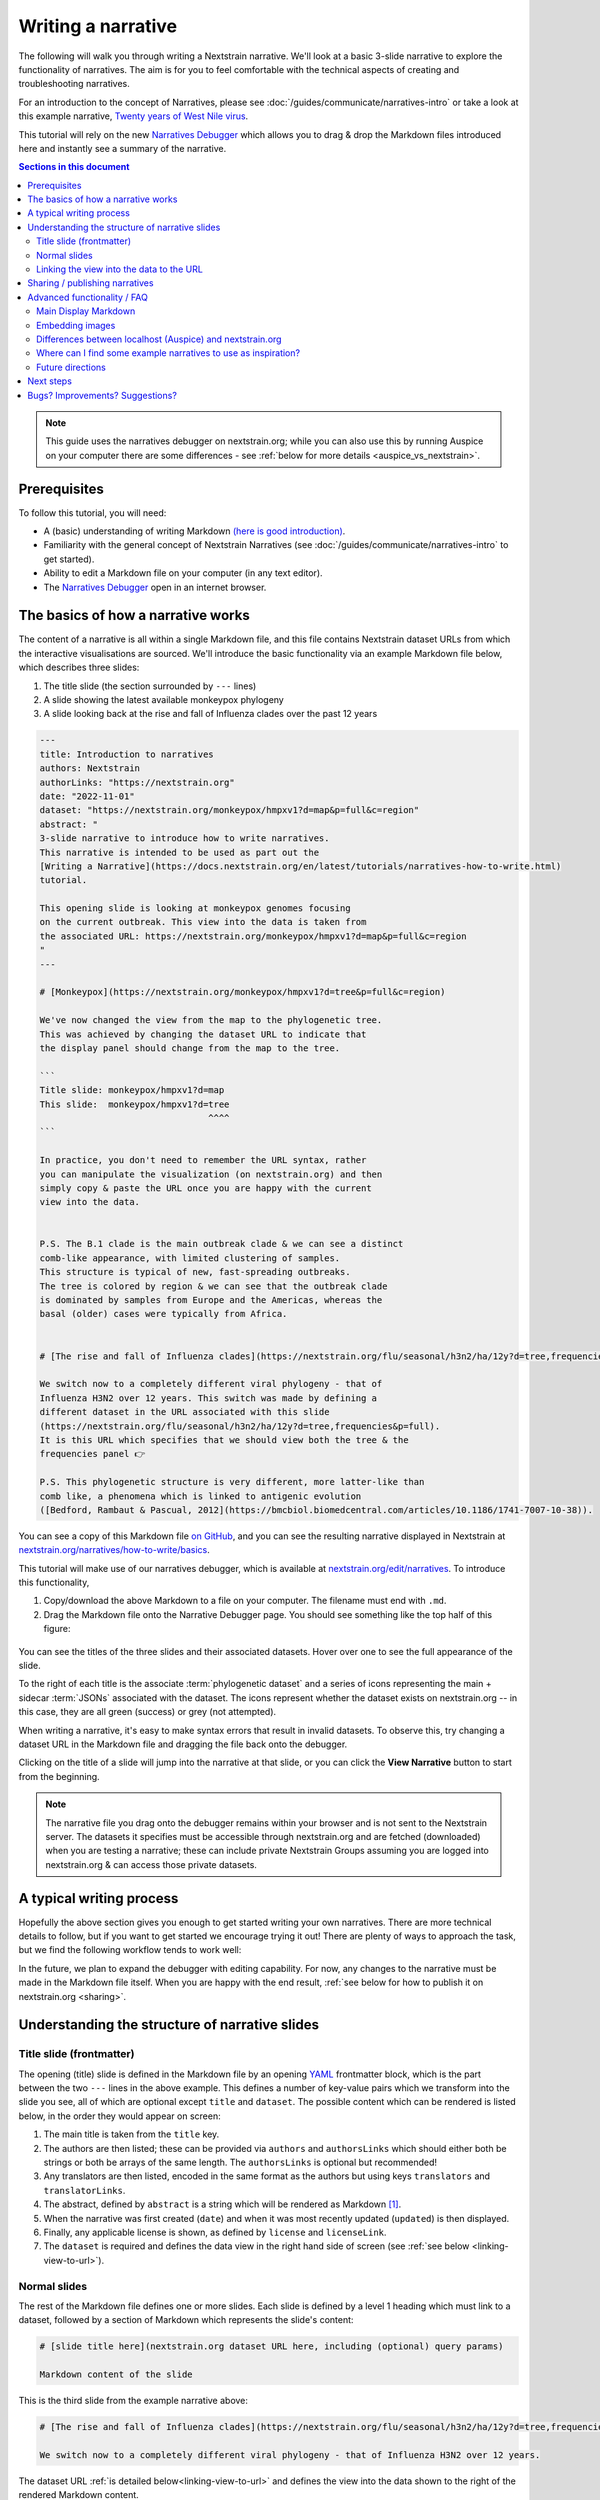 ===================
Writing a narrative
===================

The following will walk you through writing a Nextstrain narrative.
We'll look at a basic 3-slide narrative to explore the functionality of narratives.
The aim is for you to feel comfortable with the technical aspects of creating
and troubleshooting narratives.


For an introduction to the concept of Narratives, please see :doc:`/guides/communicate/narratives-intro` or take a look at this example narrative,  `Twenty years of West Nile virus <https://nextstrain.org/narratives/twenty-years-of-WNV>`__.

This tutorial will rely on the new `Narratives Debugger <https://nextstrain.org/edit/narratives>`__ which allows you to drag & drop the Markdown files introduced here and instantly see a summary of the narrative.

.. contents:: Sections in this document
  :local:
  :depth: 2

.. note::

  This guide uses the narratives debugger on nextstrain.org; while you can also use this by running Auspice on your computer there are some differences - see :ref:`below for more details <auspice_vs_nextstrain>`.


Prerequisites
=============

To follow this tutorial, you will need:

* A (basic) understanding of writing Markdown `(here is good introduction) <https://learnxinyminutes.com/docs/markdown/>`__.
* Familiarity with the general concept of Nextstrain Narratives (see :doc:`/guides/communicate/narratives-intro` to get started).
* Ability to edit a Markdown file on your computer (in any text editor).
* The `Narratives Debugger <https://nextstrain.org/edit/narratives>`__ open in an internet browser.

The basics of how a narrative works
===================================

The content of a narrative is all within a single Markdown file, and this file contains Nextstrain dataset URLs from which the interactive visualisations are sourced.
We'll introduce the basic functionality via an example Markdown file below, which describes three slides:

1. The title slide (the section surrounded by ``---`` lines)
2. A slide showing the latest available monkeypox phylogeny
3. A slide looking back at the rise and fall of Influenza clades over the past 12 years

.. _example:

.. code-block:: markdown

  ---
  title: Introduction to narratives
  authors: Nextstrain
  authorLinks: "https://nextstrain.org"
  date: "2022-11-01"
  dataset: "https://nextstrain.org/monkeypox/hmpxv1?d=map&p=full&c=region"
  abstract: "
  3-slide narrative to introduce how to write narratives.
  This narrative is intended to be used as part out the
  [Writing a Narrative](https://docs.nextstrain.org/en/latest/tutorials/narratives-how-to-write.html)
  tutorial.

  This opening slide is looking at monkeypox genomes focusing
  on the current outbreak. This view into the data is taken from
  the associated URL: https://nextstrain.org/monkeypox/hmpxv1?d=map&p=full&c=region
  "
  ---

  # [Monkeypox](https://nextstrain.org/monkeypox/hmpxv1?d=tree&p=full&c=region)

  We've now changed the view from the map to the phylogenetic tree.
  This was achieved by changing the dataset URL to indicate that
  the display panel should change from the map to the tree.

  ```
  Title slide: monkeypox/hmpxv1?d=map
  This slide:  monkeypox/hmpxv1?d=tree
                                  ^^^^
  ```

  In practice, you don't need to remember the URL syntax, rather
  you can manipulate the visualization (on nextstrain.org) and then
  simply copy & paste the URL once you are happy with the current
  view into the data.


  P.S. The B.1 clade is the main outbreak clade & we can see a distinct
  comb-like appearance, with limited clustering of samples.
  This structure is typical of new, fast-spreading outbreaks.
  The tree is colored by region & we can see that the outbreak clade
  is dominated by samples from Europe and the Americas, whereas the
  basal (older) cases were typically from Africa.


  # [The rise and fall of Influenza clades](https://nextstrain.org/flu/seasonal/h3n2/ha/12y?d=tree,frequencies&p=full)

  We switch now to a completely different viral phylogeny - that of
  Influenza H3N2 over 12 years. This switch was made by defining a
  different dataset in the URL associated with this slide
  (https://nextstrain.org/flu/seasonal/h3n2/ha/12y?d=tree,frequencies&p=full).
  It is this URL which specifies that we should view both the tree & the
  frequencies panel 👉

  P.S. This phylogenetic structure is very different, more latter-like than
  comb like, a phenomena which is linked to antigenic evolution
  ([Bedford, Rambaut & Pascual, 2012](https://bmcbiol.biomedcentral.com/articles/10.1186/1741-7007-10-38)).


You can see a copy of this Markdown file `on GitHub <https://github.com/nextstrain/narratives/blob/master/how-to-write_basics.md>`__, and you can see the resulting narrative displayed in Nextstrain at `nextstrain.org/narratives/how-to-write/basics <https://nextstrain.org/narratives/how-to-write/basics>`__.


This tutorial will make use of our narratives debugger, which is available at `nextstrain.org/edit/narratives <https://nextstrain.org/edit/narratives>`__.
To introduce this functionality,

1. Copy/download the above Markdown to a file on your computer. The filename must end with ``.md``.
2. Drag the Markdown file onto the Narrative Debugger page. You should see something like the top half of this figure:


  .. image :: ../images/narratives_debugger_screenshot.jpg
     :alt: Screenshot of the example narrative loaded in the narratives debugger and a preview of the opening slide


You can see the titles of the three slides and their associated datasets. Hover over one to see the full appearance of the slide.

To the right of each title is the associate :term:`phylogenetic dataset` and a series of icons representing the main + sidecar :term:`JSONs` associated with the dataset.
The icons represent whether the dataset exists on nextstrain.org -- in this case, they are all green (success) or grey (not attempted).

When writing a narrative, it's easy to make syntax errors that result in invalid datasets. To observe this, try changing a dataset URL in the Markdown file and dragging the file back onto the debugger.

Clicking on the title of a slide will jump into the narrative at that slide, or you can click the **View Narrative** button to start from the beginning.


.. note::

  The narrative file you drag onto the debugger remains within your browser and is not sent to the Nextstrain server.
  The datasets it specifies must be accessible through nextstrain.org and are fetched (downloaded) when you are testing a narrative; these can include private Nextstrain Groups assuming you are logged into nextstrain.org & can access those private datasets.



A typical writing process
=========================

Hopefully the above section gives you enough to get started writing your own narratives.
There are more technical details to follow, but if you want to get started we encourage trying it out!
There are plenty of ways to approach the task, but we find the following workflow tends to work well:


.. graphviz::
    :align: center

    strict digraph {
        node [
            fontname="Lato, 'Helvetica Neue', sans-serif"
        ]
        edge [
            fontname="Lato, 'Helvetica Neue', sans-serif"
        ]
        rankdir="LR";
        auspice [shape="tab" style="filled" fillcolor="#c7e9b4" label="nextstrain.org/...\nto choose desired \nview of data"]
        md [shape="note" style="filled" fillcolor="#41b6c4" label="Narrative file\nwe are writing\n(Markdown)"]
        debugger [shape="tab" style="filled" fontcolor="white" fillcolor="#225ea8" label="Narratives debugger\nto test narrative\nas we go"]

        auspice -> md [label="copy\nURL" fontcolor="#7fcdbb" fillcolor="#7fcdbb" color="#7fcdbb"]
        md -> auspice [label="repeat" fontcolor="#7fcdbb" fillcolor="#7fcdbb" color="#7fcdbb" splines=curved]
        md -> debugger [label="drag &\ndrop" fontcolor="#1d91c0" fillcolor="#1d91c0" color="#1d91c0"]
        debugger -> md [label="repeat" fontcolor="#1d91c0" fillcolor="#1d91c0" color="#1d91c0" splines=curved]
    }

In the future, we plan to expand the debugger with editing capability. For now, any changes to the narrative must be made in the Markdown file itself.
When you are happy with the end result, :ref:`see below for how to publish it on nextstrain.org <sharing>`.



Understanding the structure of narrative slides
===================================================


Title slide (frontmatter)
-------------------------

The opening (title) slide is defined in the Markdown file by an opening `YAML <https://learnxinyminutes.com/docs/yaml/>`__ frontmatter block, which is the part between the two ``---`` lines in the above example.
This defines a number of key-value pairs which we transform into the slide you see, all of which are optional except ``title`` and ``dataset``.
The possible content which can be rendered is listed below, in the order they would appear on screen:

#. The main title is taken from the ``title`` key.
#. The authors are then listed; these can be provided via ``authors`` and ``authorsLinks`` which should either both be strings or both be arrays of the same length. The ``authorsLinks`` is optional but recommended!
#. Any translators are then listed, encoded in the same format as the authors but using keys ``translators`` and ``translatorLinks``.
#. The abstract, defined by ``abstract`` is a string which will be rendered as Markdown [#f1]_.
#. When the narrative was first created (``date``) and when it was most recently updated (``updated``) is then displayed.
#. Finally, any applicable license is shown, as defined by ``license`` and ``licenseLink``.
#. The ``dataset`` is required and defines the data view in the right hand side of screen (see :ref:`see below <linking-view-to-url>`).


Normal slides
-------------

The rest of the Markdown file defines one or more slides. Each slide is defined by a level 1 heading which must link to a dataset, followed by a section of Markdown which represents the slide's content:


.. code-block:: markdown

  # [slide title here](nextstrain.org dataset URL here, including (optional) query params)

  Markdown content of the slide

This is the third slide from the example narrative above:

.. code-block:: markdown

  # [The rise and fall of Influenza clades](https://nextstrain.org/flu/seasonal/h3n2/ha/12y?d=tree,frequencies&p=full)

  We switch now to a completely different viral phylogeny - that of Influenza H3N2 over 12 years.


The dataset URL :ref:`is detailed below<linking-view-to-url>` and defines the view into the data shown to the right of the rendered Markdown content.

.. _linking-view-to-url:

Linking the view into the data to the URL
-----------------------------------------

At the heart of narratives is the ability for Nextstrain dataset URLs to encode the view settings (e.g. coloring) via the `URL query <https://en.wikipedia.org/wiki/Query_string>`__.
You can see this in action by changing the view settings of a dataset on nextstrain.org and observing the URL query changing.
The available query parameters are detailed in Auspice's :doc:`auspice:advanced-functionality/view-settings` docs, however in most cases it's easier to manipulate the visualisation in-browser and then copy the resulting URL into your narrative.

The slides in the :ref:`example narrative<example>` use the following dataset URLs:

#. https://nextstrain.org/monkeypox/hmpxv1?d=map&p=full&c=region
#. https://nextstrain.org/monkeypox/hmpxv1?d=tree&p=full&c=region
#. https://nextstrain.org/flu/seasonal/h3n2/ha/12y?d=tree,frequencies&p=full

The only difference between 1 & 2 is ``d=map`` vs. ``d=tree``. This means that when navigating between these slides in the narrative, we change between the map and tree panels. Slide 3 uses a different dataset with both the tree and frequency panels.




.. _sharing:

Sharing / publishing narratives
===============================

There are a number of ways you can share the narrative further, including public and private options.
Please see :doc:`/guides/share/index` for more details.

For a temporary, ad-hoc solution while writing narratives, you could share the Markdown file and then drag it onto the debugger each time!


Advanced functionality / FAQ
============================


Main Display Markdown
---------------------

It's possible to replace the right-hand side view into the data with a full page Markdown rendering, which is useful for adding a large image in a narrative etc. This is done via a specific code fence within the Markdown content of a slide:

.. code-block:: markdown

  # [slide title](dataset URL)

  Slide content rendered in the left-hand sidebar (as normal)

  ```auspiceMainDisplayMarkdown

  Markdown content rendered in the right-hand pane of the display, where the dataset would normally be.

  _Note that the dataset URL is still required, although unused._

  ```

Embedding images
----------------

Publicly accessible images can be embedded using normal Markdown syntax, for example using `this SEM photo of Yersinia Pestis <https://commons.wikimedia.org/wiki/File:Yersinia_pestis.jpg>`__:

.. code-block:: markdown

  ### Here's a SEM photo of Y. pestis

  ![Y pestis SEM](https://upload.wikimedia.org/wikipedia/commons/thumb/d/d0/Yersinia_pestis.jpg/800px-Yersinia_pestis.jpg)


If the image is not publicly accessible via a URL, you can also embed it in the Markdown file itself using base64 encoding [#f2]_ (see `here <https://www.base64-image.de/>`__ for a drag-and-drop utility to convert images to base64):

.. code-block:: markdown

  ![alt text](data:image/png;base64,<image-in-base64-encoding>)

.. _auspice_vs_nextstrain:

Differences between localhost (Auspice) and nextstrain.org
----------------------------------------------------------

It's possible to run a local instance of Auspice (the phylogenetic visualisation app used in nextstrain.org) and view narratives locally, however there are some differences between this and nextstrain.org which are really easy to get tripped up on!
Specifically the hostname is *not* used -- only the pathname is used, and the way the dataset pathname is interpreted is different: Auspice can only access datasets on your computer (in the directory you supply via ``--datasetDir``) whereas nextstrain.org accesses data from :doc:`a range of places </guides/share/index>`.

The following example of a narrative slide may make this difference clearer:

.. code-block:: markdown

  # [Which dataset is this?](https://nextstrain.org/community/inrb-drc/ebola-nord-kivu)

  The dataset displayed here differs if you run it on localhost (auspice)
  or through nextstrain.org.

  When viewed on nextstrain.org this dataset is sourced from
  [this GitHub repository](https://github.com/inrb-drc/ebola-nord-kivu)
  as it is using our
  [community sharing functionality](https://docs.nextstrain.org/en/latest/guides/share/community-builds.html).

  To work when running on auspice locally, we would need to have a dataset
  with the following filename: `community_inrb-drc_ebola-nord-kivu.json`.



This complexity encouraged us to build the interactive debugger we have used in this tutorial and we encourage to use that approach rather than developing your narratives using Auspice locally & then trying to share them through nextstrain.org!


Where can I find some example narratives to use as inspiration?
---------------------------------------------------------------

All of the narratives written by the core Nextstrain team are available in `this GitHub repo <https://github.com/nextstrain/narratives>`__.

Future directions
-----------------

The app used to test narratives is in its infancy.
We hope to incrementally add features such as Markdown editing, changing the dataset view settings, and the ability to publish the narrative to :doc:`Nextstrain Groups </learn/groups/index>`.
The eventual aim is to be able to write & publish an entire narrative from within the app, without needing to know any specifics of the Markdown language behind it.

Next steps
==========

Create your own narrative with:

* One or more datasets that you wish to visualise. These should be accessible via `nextstrain.org <https://nextstrain.org>`__. See :doc:`/guides/share/index` for more information.
* An idea of what you wish to write for each slide (you can always start with a single slide and add more as you go).

Bugs? Improvements? Suggestions?
================================

The debugger (as of November 2022) is in a beta-release phase. Please get in touch if you have suggestions or find bugs!
You can submit an `issue on GitHub <https://github.com/nextstrain/nextstrain.org/>`__ or make a post on our `discussion forum <https://discussion.nextstrain.org/>`__.




--------------

.. rubric:: Footnotes

.. [#f1] The provided string is actually rendered as ``### <abstract>``, so the first line will appear as a h3 heading!
  Multiple line strings are possible in YAML and we suggest using these.

.. [#f2] This isn't great from a file-size point of view, and the Markdown file isn't nice to look at itself, but it gets around the problem of where to store images by embedding them in the file itself.
